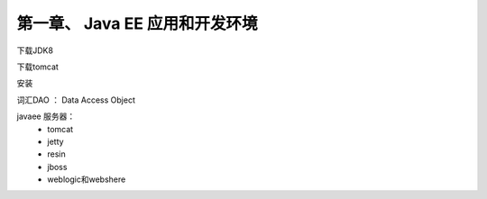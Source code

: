 第一章、 Java EE 应用和开发环境
=======================================================================


下载JDK8 

下载tomcat

安装

词汇DAO ： Data Access Object


javaee 服务器：
 - tomcat
 - jetty
 - resin
 - jboss
 - weblogic和webshere






